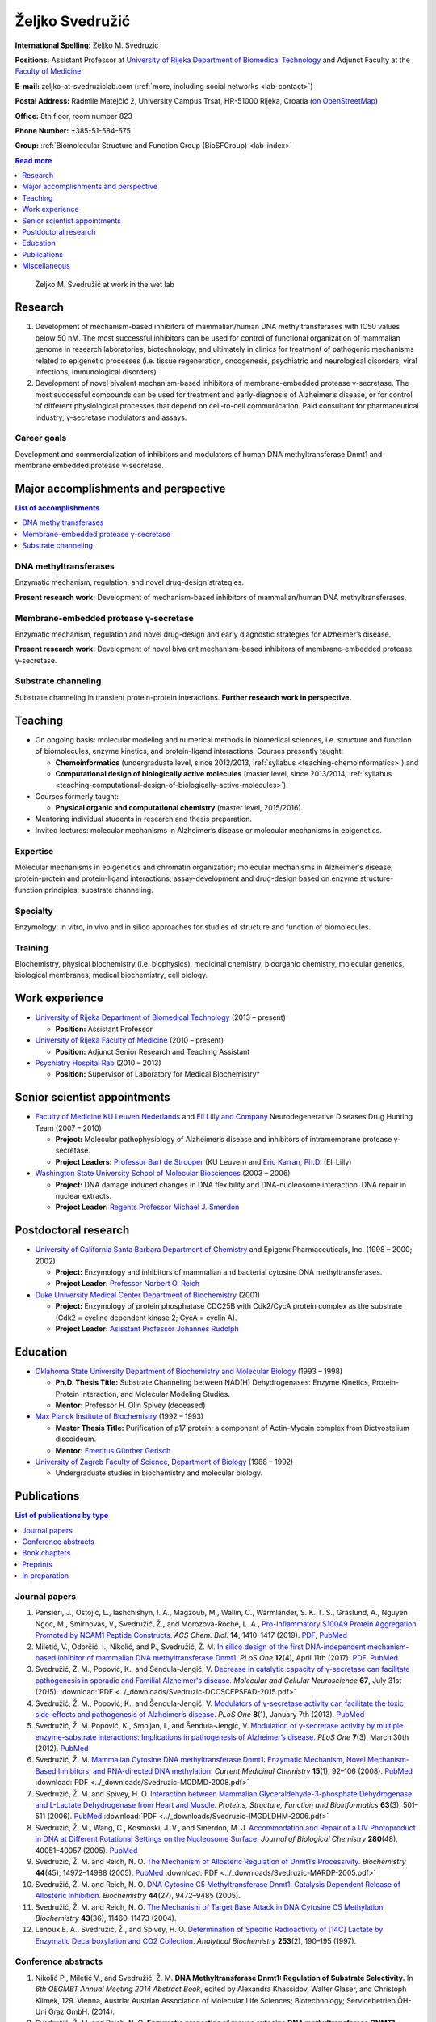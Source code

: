 .. _zms:

Željko Svedružić
================

**International Spelling:** Zeljko M. Svedruzic

**Positions:** Assistant Professor at `University of Rijeka <https://www.uniri.hr/>`__ `Department of Biomedical Technology <https://www.biotech.uniri.hr/>`__ and Adjunct Faculty at the `Faculty of Medicine <https://www.medri.uniri.hr/>`__

**E-mail:** zeljko-at-svedruziclab.com (:ref:`more, including social networks <lab-contact>`)

**Postal Address:** Radmile Matejčić 2, University Campus Trsat, HR-51000 Rijeka, Croatia (`on OpenStreetMap <https://www.openstreetmap.org/?mlat=45.32870&mlon=14.46690#map=19/45.32870/14.46690>`__)

**Office:** 8th floor, room number 823

**Phone Number:** +385-51-584-575

**Group:** :ref:`Biomolecular Structure and Function Group (BioSFGroup) <lab-index>`

.. contents:: Read more
   :depth: 1
   :local:

.. figure:: ../_images/zms.jpg
   :width: 270

   Željko M. Svedružić at work in the wet lab


.. _zms-research:

Research
--------

#. Development of mechanism-based inhibitors of mammalian/human DNA methyltransferases with IC50 values below 50 nM. The most successful inhibitors can be used for control of functional organization of mammalian genome in research laboratories, biotechnology, and ultimately in clinics for treatment of pathogenic mechanisms related to epigenetic processes (i.e. tissue regeneration, oncogenesis, psychiatric and neurological disorders, viral infections, immunological disorders).
#. Development of novel bivalent mechanism-based inhibitors of membrane-embedded protease γ-secretase. The most successful compounds can be used for treatment and early-diagnosis of Alzheimer’s disease, or for control of different physiological processes that depend on cell-to-cell communication. Paid consultant for pharmaceutical industry, γ-secretase modulators and assays.

Career goals
^^^^^^^^^^^^

Development and commercialization of inhibitors and modulators of human DNA methyltransferase Dnmt1 and membrane embedded protease γ-secretase.

.. _zms-accomplishments:

Major accomplishments and perspective
-------------------------------------

.. contents:: List of accomplishments
   :depth: 1
   :local:

DNA methyltransferases
^^^^^^^^^^^^^^^^^^^^^^

Enzymatic mechanism, regulation, and novel drug-design strategies.

**Present research work:** Development of mechanism-based inhibitors of mammalian/human DNA methyltransferases.

Membrane-embedded protease γ-secretase
^^^^^^^^^^^^^^^^^^^^^^^^^^^^^^^^^^^^^^

Enzymatic mechanism, regulation and novel drug-design and early diagnostic strategies for Alzheimer’s disease.

**Present research work:** Development of novel bivalent mechanism-based inhibitors of membrane-embedded protease γ-secretase.

Substrate channeling
^^^^^^^^^^^^^^^^^^^^

Substrate channeling in transient protein-protein interactions. **Further research work in perspective.**


.. _zms-teaching:

Teaching
--------

- On ongoing basis: molecular modeling and numerical methods in biomedical sciences, i.e. structure and function of biomolecules, enzyme kinetics, and protein-ligand interactions. Courses presently taught:

  - **Chemoinformatics** (undergraduate level, since 2012/2013, :ref:`syllabus <teaching-chemoinformatics>`) and
  - **Computational design of biologically active molecules** (master level, since 2013/2014, :ref:`syllabus <teaching-computational-design-of-biologically-active-molecules>`).

- Courses formerly taught:

  - **Physical organic and computational chemistry** (master level, 2015/2016).

- Mentoring individual students in research and thesis preparation.
- Invited lectures: molecular mechanisms in Alzheimer’s disease or molecular mechanisms in epigenetics.

Expertise
^^^^^^^^^

Molecular mechanisms in epigenetics and chromatin organization; molecular mechanisms in Alzheimer’s disease; protein-protein and protein-ligand interactions; assay-development and drug-design based on enzyme structure-function principles; substrate channeling.

Specialty
^^^^^^^^^

Enzymology: in vitro, in vivo and in silico approaches for studies of structure and function of biomolecules.

Training
^^^^^^^^

Biochemistry, physical biochemistry (i.e. biophysics), medicinal chemistry, bioorganic chemistry, molecular genetics, biological membranes, medical biochemistry, cell biology.


Work experience
---------------

- `University of Rijeka <https://www.uniri.hr/>`__ `Department of Biomedical Technology <https://www.biotech.uniri.hr/>`__ (2013 – present)

  - **Position:** Assistant Professor

- `University of Rijeka <https://www.uniri.hr/>`__ `Faculty of Medicine <https://www.medri.uniri.hr/>`__ (2010 – present)

  - **Position:** Adjunct Senior Research and Teaching Assistant

- `Psychiatry Hospital Rab <https://www.bolnicarab.hr/>`__ (2010 – 2013)

  - **Position:** Supervisor of Laboratory for Medical Biochemistry*


Senior scientist appointments
-----------------------------

- `Faculty of Medicine <https://med.kuleuven.be/>`__ `KU Leuven Nederlands <https://www.kuleuven.be/>`__ and `Eli Lilly and Company <https://www.lilly.com/>`__ Neurodegenerative Diseases Drug Hunting Team (2007 – 2010)

  - **Project:** Molecular pathophysiology of Alzheimer’s disease and inhibitors of intramembrane protease γ-secretase.
  - **Project Leaders:** `Professor Bart de Strooper <https://cbd.vib.be/labs/de-strooper-lab>`__ (KU Leuven) and `Eric Karran, Ph.D. <http://www.dartneuroscience.com/ScientificAdvisoryBoard-Details.php?uid=ekarran>`__ (Eli Lilly)

- `Washington State University <https://wsu.edu/>`__ `School of Molecular Biosciences <https://www.smb.wsu.edu/>`__ (2003 – 2006)

  - **Project:** DNA damage induced changes in DNA flexibility and DNA-nucleosome interaction. DNA repair in nuclear extracts.
  - **Project Leader:** `Regents Professor Michael J. Smerdon <https://public.wsu.edu/~smerdon/>`__


Postdoctoral research
---------------------

- `University of California Santa Barbara <https://www.ucsb.edu/>`__ `Department of Chemistry <https://www.chem.ucsb.edu/>`__ and Epigenx Pharmaceuticals, Inc. (1998 – 2000; 2002)

  - **Project:** Enzymology and inhibitors of mammalian and bacterial cytosine DNA methyltransferases.
  - **Project Leader:** `Professor Norbert O. Reich <https://reich.chem.ucsb.edu/norbert-reich>`__

- `Duke University Medical Center <https://medicine.duke.edu/>`__ `Department of Biochemistry <https://www.biochem.duke.edu/>`__ (2001)

  - **Project:** Enzymology of protein phosphatase CDC25B with Cdk2/CycA protein complex as the substrate (Cdk2 = cycline dependent kinase 2; CycA = cyclin A).
  - **Project Leader:** `Asisstant Professor Johannes Rudolph <https://profiles.ucdenver.edu/display/225937>`__


Education
---------

- `Oklahoma State University <https://go.okstate.edu/>`__ `Department of Biochemistry and Molecular Biology <https://agriculture.okstate.edu/departments-programs/biochemistry/>`__ (1993 – 1998)

  - **Ph.D. Thesis Title:** Substrate Channeling between NAD(H) Dehydrogenases: Enzyme Kinetics, Protein-Protein Interaction, and Molecular Modeling Studies.
  - **Mentor:** Professor H. Olin Spivey (deceased)

- `Max Planck Institute of Biochemistry <https://www.biochem.mpg.de/>`__ (1992 – 1993)

  - **Master Thesis Title:** Purification of p17 protein; a component of Actin-Myosin complex from Dictyostelium discoideum.
  - **Mentor:** `Emeritus Günther Gerisch <https://www.biochem.mpg.de/en/eg/gerisch>`__

- `University of Zagreb <http://www.unizg.hr/>`__ `Faculty of Science <https://www.pmf.unizg.hr/>`__, `Department of Biology <https://www.pmf.unizg.hr/biol>`__ (1988 – 1992)

  - Undergraduate studies in biochemistry and molecular biology.


.. _zms-publications:

Publications
------------

.. contents:: List of publications by type
   :depth: 1
   :local:

Journal papers
^^^^^^^^^^^^^^

#. Pansieri, J., Ostojić, L., Iashchishyn, I. A., Magzoub, M., Wallin, C., Wärmländer, S. K. T. S., Gräslund, A., Nguyen Ngoc, M., Smirnovas, V., Svedružić, Ž., and Morozova-Roche, L. A., `Pro-Inflammatory S100A9 Protein Aggregation Promoted by NCAM1 Peptide Constructs. <https://pubs.acs.org/doi/full/10.1021/acschembio.9b00394>`__ *ACS Chem. Biol.* **14**, 1410–1417 (2019). `PDF <https://pubs.acs.org/doi/pdf/10.1021/acschembio.9b00394>`__, `PubMed <https://www.ncbi.nlm.nih.gov/pubmed/31194501>`__
#. Miletić, V., Odorčić, I., Nikolić, and P., Svedružić, Ž. M. `In silico design of the first DNA-independent mechanism-based inhibitor of mammalian DNA methyltransferase Dnmt1. <https://journals.plos.org/plosone/article?id=10.1371/journal.pone.0174410>`__ *PLoS One* **12**\ (4), April 11th (2017). `PDF <https://journals.plos.org/plosone/article/file?id=10.1371/journal.pone.0174410&type=printable>`__, `PubMed <https://www.ncbi.nlm.nih.gov/pubmed/28399172>`__
#. Svedružić, Ž. M., Popović, K., and Šendula-Jengić, V. `Decrease in catalytic capacity of γ-secretase can facilitate pathogenesis in sporadic and Familial Alzheimer's disease. <https://www.sciencedirect.com/science/article/pii/S1044743115000901>`__ *Molecular and Cellular Neuroscience* **67**, July 31st (2015). :download:`PDF <../_downloads/Svedruzic-DCCSCFPSFAD-2015.pdf>`
#. Svedružić, Ž. M., Popović, K., and Šendula-Jengić, V. `Modulators of γ-secretase activity can facilitate the toxic side-effects and pathogenesis of Alzheimer’s disease. <https://journals.plos.org/plosone/article?id=10.1371/journal.pone.0050759>`__ *PLoS One* **8**\ (1), January 7th (2013). `PubMed <https://www.ncbi.nlm.nih.gov/pubmed/23308095>`__
#. Svedružić, Ž. M. Popović, K., Smoljan, I., and Šendula-Jengić, V. `Modulation of γ-secretase activity by multiple enzyme-substrate interactions: Implications in pathogenesis of Alzheimer’s disease. <https://journals.plos.org/plosone/article?id=10.1371/journal.pone.0032293>`__ *PLoS One* **7**\ (3), March 30th (2012). `PubMed <https://www.ncbi.nlm.nih.gov/pubmed/22479317>`__
#. Svedružić, Ž. M. `Mammalian Cytosine DNA methyltransferase Dnmt1: Enzymatic Mechanism, Novel Mechanism-Based Inhibitors, and RNA-directed DNA methylation. <https://www.eurekaselect.com/66158/article>`__ *Current Medicinal Chemistry* **15**\ (1), 92–106 (2008). `PubMed <https://www.ncbi.nlm.nih.gov/pubmed/18220765>`__ :download:`PDF <../_downloads/Svedruzic-MCDMD-2008.pdf>`
#. Svedružić, Ž. M. and Spivey, H. O. `Interaction between Mammalian Glyceraldehyde-3-phosphate Dehydrogenase and L-Lactate Dehydrogenase from Heart and Muscle. <https://onlinelibrary.wiley.com/doi/abs/10.1002/prot.20862>`__ *Proteins, Structure, Function and Bioinformatics* **63**\ (3), 501–511 (2006). `PubMed <https://www.ncbi.nlm.nih.gov/pubmed/16444750>`__ :download:`PDF <../_downloads/Svedruzic-IMGDLDHM-2006.pdf>`
#. Svedružić, Ž. M., Wang, C., Kosmoski, J. V., and Smerdon, M. J. `Accommodation and Repair of a UV Photoproduct in DNA at Different Rotational Settings on the Nucleosome Surface. <https://www.jbc.org/article/S0021-9258(19)48134-9/fulltext>`__ *Journal of Biological Chemistry* **280**\ (48), 40051–40057 (2005). `PubMed <https://www.ncbi.nlm.nih.gov/pubmed/16210312>`__
#. Svedružić, Ž. M. and Reich, N. O. `The Mechanism of Allosteric Regulation of Dnmt1’s Processivity. <https://pubs.acs.org/doi/abs/10.1021/bi050988f>`__ *Biochemistry* **44**\ (45), 14972–14988 (2005). `PubMed <https://www.ncbi.nlm.nih.gov/pubmed/16274244>`__ :download:`PDF <../_downloads/Svedruzic-MARDP-2005.pdf>`
#. Svedružić, Ž. M. and Reich, N. O. `DNA Cytosine C5 Methyltransferase Dnmt1: Catalysis Dependent Release of Allosteric Inhibition. <https://pubs.acs.org/doi/abs/10.1021/bi050295z>`__ *Biochemistry* **44**\ (27), 9472–9485 (2005).
#. Svedružić, Ž. M. and Reich, N. O. `The Mechanism of Target Base Attack in DNA Cytosine C5 Methylation. <https://pubs.acs.org/doi/abs/10.1021/bi0496743>`__ *Biochemistry* **43**\ (36), 11460–11473 (2004).
#. Lehoux E. A., Svedružić, Ž., and Spivey, H. O. `Determination of Specific Radioactivity of [14C] Lactate by Enzymatic Decarboxylation and CO2 Collection. <https://www.sciencedirect.com/science/article/pii/S0003269797923538>`__ *Analytical Biochemistry* **253**\ (2), 190–195 (1997).

Conference abstracts
^^^^^^^^^^^^^^^^^^^^

#. Nikolić P., Miletić V., and Svedružić, Ž. M. **DNA Methyltransferase Dnmt1: Regulation of Substrate Selectivity.** In *6th OEGMBT Annual Meeting 2014 Abstract Book*, edited by Alexandra Khassidov, Walter Glaser, and Christoph Klimek, 129. Vienna, Austria: Austrian Association of Molecular Life Sciences; Biotechnology; Servicebetrieb ÖH-Uni Graz GmbH. (2014).
#. Svedružić, Ž. M. and Reich, N. O. **Enzymatic properties of mouse cytosine DNA methyltransferase DNMT1.** Abstracts of Papers of the American Chemical Society 223:C75. (2002).

Book chapters
^^^^^^^^^^^^^

#. Nikolić, P., Miletić, V., Odorčić, I., and Svedružić, Ž. M. (2016). `In Silico Optimization of the First DNA-Independent Mechanism-Based Inhibitor of Mammalian DNA Methyltransferase DNMT1 <https://www.sciencedirect.com/science/article/pii/B9780128028087000058>`__. In: `Epi-Informatics <https://www.sciencedirect.com/science/book/9780128028087>`__, (Boston: Academic Press), pp. 113–153. :download:`PDF <../_downloads/Svedruzic-IOFDIMBIMDMD-2016.pdf>`
#. Svedružić, Ž. M. `Mammalian DNA methyltransferase Dnmt1: Structure and Function. <https://www.sciencedirect.com/science/article/pii/B9780123876850000068>`__ In: Modification of Mammalian DNA: Mechanism, Management, Missions, and Medical Implications. *Progress in Molecular Biology and Translational Science* **101**, 221–254 (Elsevier, 2011). `PubMed <https://www.ncbi.nlm.nih.gov/pubmed/21507353>`__ :download:`PDF <../_downloads/Svedruzic-Ch6-DNMT1SF-2011.pdf>`

Preprints
^^^^^^^^^

#. Svedružić, Ž. M., Odorčić, I., Chang, C. H., and Svedružić, D. `Substrate Channeling via a Transient Protein-Protein Complex: The case of D-Glyceraldehyde-3-Phosphate Dehydrogenase and L-Lactate Dehydrogenase <https://www.biorxiv.org/content/10.1101/2020.01.22.916023v1>`__.

In preparation
^^^^^^^^^^^^^^

#. Svedružić, Ž. M., Nikolić, P., Miletić, V., and Odorčić, I. **Substrate-lock mechanism controls de novo methylation by mammalian DNA methyltransferase Dnmt1.**
#. Svedružić, Ž. M., Popović, K., and Šendula-Jengić, V. **The basic enzymology of modulation of γ-secretase activity: identification of the key pharmacophoric groups.**
#. Svedružić, Ž. M. **A flexible loop and two charged amino acids regulate formation and break-up of transient catalytic complex between protein phosphatase CDC25B and Cdk2/Cycline-A heterodimer.**


Miscellaneous
-------------

References
^^^^^^^^^^

- `Professor Bart de Strooper <https://cbd.vib.be/labs/de-strooper-lab>`__, `KU Leuven <https://www.kuleuven.be/>`__
- `Regents Professor Michael J. Smerdon <https://public.wsu.edu/~smerdon/>`__, `Washington State University <https://wsu.edu/>`__
- `Professor Norbert O. Reich <https://reich.chem.ucsb.edu/norbert-reich>`__, `University of California Santa Barbara <https://www.ucsb.edu/>`__
- `Ludmilla Morozova-Roche <https://www.umu.se/en/staff/ludmilla-morozova-roche/>`__, `Umeå University <https://www.umu.se/>`__

Ad hoc reviewer
^^^^^^^^^^^^^^^

- `DNA Repair <https://www.journals.elsevier.com/dna-repair/>`__, `Elsevier <https://www.elsevier.com/>`__
- `Epigenetics <https://www.tandfonline.com/loi/kepi20>`__, `Taylor & Francis Group <https://www.tandfonline.com/>`__ (formerly Landes Bioscience)
- `Biochemical Journal <https://portlandpress.com/biochemj>`__, `Biochemical Society <https://www.biochemistry.org/>`__
- `Bioorganic & Medicinal Chemistry Letters <https://www.journals.elsevier.com/bioorganic-and-medicinal-chemistry-letters/>`__, `Elsevier <https://www.elsevier.com/>`__
- `Journal of Neuroscience <https://www.jneurosci.org/>`__, `Society for Neuroscience <https://www.sfn.org/>`__
- `Biochimie <https://www.journals.elsevier.com/biochimie/>`__, `Elsevier <https://www.elsevier.com/>`__
- `Current Medicinal Chemistry <https://benthamscience.com/journal/index.php?journalID=cmc>`__, `Bentham Science <https://benthamscience.com/>`__
- `WebmedCentral <https://www.webmedcentral.com/>`__ `Biochemistry <https://www.webmedcentral.com/speciality/Biochemistry>`__

Invited lectures
^^^^^^^^^^^^^^^^

#. `248th ACS National Meeting and Exposition <https://cen.acs.org/articles/92/i28/248th-ACS-National-Meeting.html>`__. ChemEpInformatics: In the Pursuit of Epidrugs Using Chemoinformatics and Computational Approaches, August 10–14, 2014, San Francisco, CA, USA. `DNA methyltransferase Dnmt1: Regulation and novel drug-design strategies. <https://www.acscinf.org/bulletin>`__
#. EuroSciCon: Alzheimer’s Drug Discovery and Development, June 25, 2014, London, UK. `Modulators of γ-secretase activity can facilitate the toxic side-effects and pathogenesis of Alzheimer’s disease. <https://www.lifescienceevents.com/wp-content/uploads/Alzheimer23rd-25thJuneABSTRACTS2014.pdf>`__
#. `Ruder Bošković Institute <https://www.irb.hr/>`__, May 23, 2013, Zagreb, Croatia. `Alzheimerova bolest iz molekularne perspektive: patogeneza, rana dijagnostika i razvoj novih lijekova. <https://www.irb.hr/Kalendar/Arhiva-tjednog-kalendara/Kolokvij-Zavoda-za-molekularnu-medicinu27>`__
#. 4th Croatian Congress on Side Effects of Psychopharmacs, March 29–31 2012, Osijek, Croatia. `Side effects of antipsychotics: how to avoid them and how can they be useful. <https://www.penta-pco.com/2seminarosijek/en/program.html>`__

Public talks and popular lectures
^^^^^^^^^^^^^^^^^^^^^^^^^^^^^^^^^

#. `European Researchers' Night 2019 <https://youtu.be/oPZPhnVnECs>`__ in Rijeka, Tower Center, September 27, 2019, Rijeka, Croatia.
#. `European Researchers' Night 2018 <https://youtu.be/52U9xF-fIzI>`__ `in Rijeka <https://youtu.be/3KczFTftjnw>`__, `Tower Center <https://www.tower-center-rijeka.hr/magazin/sto-vas-sve-ceka-na-noci-istrazivaca/>`__, September 28, 2018, Rijeka, Croatia. `Mikroskop vs. superračunala u farmaciji (superračunala kao mikroskopi 21. stoljeća). <https://youtu.be/_65gSYQ57bs>`__
#. `Društvo za promociju znanosti i kritičkog mišljenja <http://www.pzkm.org/>`__, June 13, 2014, Rijeka, Croatia. `Epigenetika i utjecaj epigenetike na ljudsko ponašanje, zdravlje i budućnost medicine: prvi dio (predavanje) <https://youtu.be/7lbLe0IMsEk>`__ i `drugi dio (Q&A) <https://youtu.be/DmHVkd5Avw0>`__.
#. `European Researchers' Night 2013 in Rijeka <https://youtu.be/JYiQ-cEw0b8?t=2m7s>`__, September 27, 2013, Rijeka, Croatia.
#. Psychiatric Hospital Rab, `Internacionalna škola iz psihijatrije i kognitivne neuroznanosti <https://www.bolnicarab.hr/hr/zbornik_radova_2_internacionalna_skola_iz_psihijatrije_i_kognitivne_neuroznanosti_psihijatrijsko_psiholoski_aspekti_multiple_skleroze/210/57>`__, October 4–5, 2012, Rab, Croatia. `Strah od znanosti i tehnologije u doba globalne ekonomske krize. <https://youtu.be/5N1a4b_AyH0>`__
#. Psychiatric Hospital Rab, Tjedan mozga, March 4–5, 2012, Rab, Croatia. `Geni, ljudsko ponašanje i kako praviti nove lijekove <https://www.bolnicarab.hr/hr/tjedan_mozga_u_psihijatrijskoj_bolnici_rab/199/51>`__
#. Psychiatric Hospital Rab, Tjedan mozga, March 11–20, 2011, Rab, Croatia. `Morbus Alzheimer - može li se spriječiti i kako liječiti <https://www.bolnicarab.hr/hr/psihijatrijska_bolnica_rab_u_obiljezavanju_tjedna_mozga/141/51>`__

Miscellaneous experience
^^^^^^^^^^^^^^^^^^^^^^^^

#. Conferences: almost 20 years of active participation in professional meetings and conferences.
#. Teaching: almost 20 years of active direct and indirect mentoring of junior colleagues in research laboratories.

Personal
^^^^^^^^

My sister `Draženka <https://www.nrel.gov/research/staff/drazenka-svedruzic.html>`__ works as a Research Scientist at `NREL <https://www.nrel.gov/>`__ `Bioenergy <https://www.nrel.gov/bioenergy/>`__.

My name is pronounced as *Zhelko Svedruzhich*, with "zh" pronounced as letters "asu" in words like: "treasure", "pleasure", "measure".

My name appears on papers in different forms. Some of them are **Svedruzic, ZM**, **Svedruzic, Z. M.**, **Svedružić, ŽM**, and **Svedružić, Ž. M.** Name will appear with or without Croatian accents depending on the publication.
